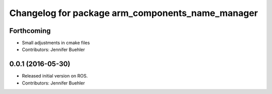^^^^^^^^^^^^^^^^^^^^^^^^^^^^^^^^^^^^^^^^^^^^^^^^^
Changelog for package arm_components_name_manager
^^^^^^^^^^^^^^^^^^^^^^^^^^^^^^^^^^^^^^^^^^^^^^^^^

Forthcoming
-----------
* Small adjustments in cmake files
* Contributors: Jennifer Buehler

0.0.1 (2016-05-30)
------------------
* Released initial version on ROS. 
* Contributors: Jennifer Buehler
